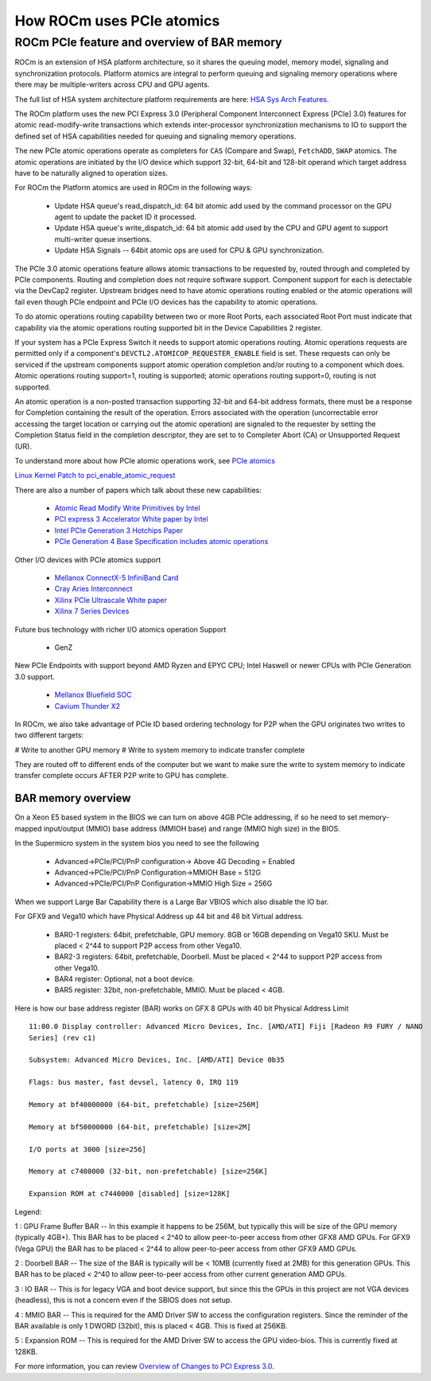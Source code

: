 *****************************************************************************
How ROCm uses PCIe atomics
*****************************************************************************

ROCm PCIe feature and overview of BAR memory
================================================================

ROCm is an extension of HSA platform architecture, so it shares the queuing model, memory model,
signaling and synchronization protocols. Platform atomics are integral to perform queuing and
signaling memory operations where there may be multiple-writers across CPU and GPU agents.

The full list of HSA system architecture platform requirements are here:
`HSA Sys Arch Features <http://hsafoundation.com/wp-content/uploads/2021/02/HSA-SysArch-1.2.pdf>`_.

The ROCm platform uses the new PCI Express 3.0 (Peripheral Component Interconnect Express [PCIe]
3.0) features for atomic read-modify-write transactions which extends inter-processor synchronization
mechanisms to IO to support the defined set of HSA capabilities needed for queuing and signaling
memory operations.

The new PCIe atomic operations operate as completers for ``CAS`` (Compare and Swap), ``FetchADD``,
``SWAP`` atomics. The atomic operations are initiated by the I/O device which support 32-bit, 64-bit and
128-bit operand which target address have to be naturally aligned to operation sizes.

For ROCm the Platform atomics are used in ROCm in the following ways:

  * Update HSA queue's read_dispatch_id: 64 bit atomic add used by the command processor on the
    GPU agent to update the packet ID it processed.
  * Update HSA queue's write_dispatch_id: 64 bit atomic add used by the CPU and GPU agent to
    support multi-writer queue insertions.
  * Update HSA Signals -- 64bit atomic ops are used for CPU & GPU synchronization.

The PCIe 3.0 atomic operations feature allows atomic transactions to be requested by, routed through
and completed by PCIe components. Routing and completion does not require software support.
Component support for each is detectable via the DevCap2 register. Upstream bridges need to have
atomic operations routing enabled or the atomic operations will fail even though PCIe endpoint and
PCIe I/O devices has the capability to atomic operations.

To do atomic operations routing capability between two or more Root Ports, each associated Root Port
must indicate that capability via the atomic operations routing supported bit in the Device Capabilities
2 register.

If your system has a PCIe Express Switch it needs to support atomic operations routing. Atomic
operations requests are permitted only if a component's ``DEVCTL2.ATOMICOP_REQUESTER_ENABLE``
field is set. These requests can only be serviced if the upstream components support atomic operation
completion and/or routing to a component which does. Atomic operations routing support=1, routing
is supported; atomic operations routing support=0, routing is not supported.

An atomic operation is a non-posted transaction supporting 32-bit and 64-bit address formats, there
must be a response for Completion containing the result of the operation. Errors associated with the
operation (uncorrectable error accessing the target location or carrying out the atomic operation) are
signaled to the requester by setting the Completion Status field in the completion descriptor, they are
set to to Completer Abort (CA) or Unsupported Request (UR).

To understand more about how PCIe atomic operations work, see
`PCIe atomics <https://pcisig.com/specifications/pciexpress/specifications/ECN_Atomic_Ops_080417.pdf>`_

`Linux Kernel Patch to pci_enable_atomic_request <https://patchwork.kernel.org/project/linux-pci/patch/1443110390-4080-1-git-send-email-jay@jcornwall.me/>`_

There are also a number of papers which talk about these new capabilities:

  * `Atomic Read Modify Write Primitives by Intel <https://www.intel.es/content/dam/doc/white-paper/atomic-read-modify-write-primitives-i-o-devices-paper.pdf>`_
  * `PCI express 3 Accelerator White paper by Intel <https://www.intel.sg/content/dam/doc/white-paper/pci-express3-accelerator-white-paper.pdf>`_
  * `Intel PCIe Generation 3 Hotchips Paper <https://www.hotchips.org/wp-content/uploads/hc_archives/hc21/1_sun/HC21.23.1.SystemInterconnectTutorial-Epub/HC21.23.131.Ajanovic-Intel-PCIeGen3.pdf>`_
  * `PCIe Generation 4 Base Specification includes atomic operations <https://astralvx.com/storage/2020/11/PCI_Express_Base_4.0_Rev0.3_February19-2014.pdf>`_

Other I/O devices with PCIe atomics support

  * `Mellanox ConnectX-5 InfiniBand Card <http://www.mellanox.com/related-docs/prod_adapter_cards/PB_ConnectX-5_VPI_Card.pdf>`_
  * `Cray Aries Interconnect <http://www.hoti.org/hoti20/slides/Bob_Alverson.pdf>`_
  * `Xilinx PCIe Ultrascale White paper <https://docs.xilinx.com/v/u/8OZSA2V1b1LLU2rRCDVGQw>`_
  * `Xilinx 7 Series Devices <https://docs.xilinx.com/v/u/1nfXeFNnGpA0ywyykvWHWQ>`_

Future bus technology with richer I/O atomics operation Support

  * GenZ

New PCIe Endpoints with support beyond AMD Ryzen and EPYC CPU; Intel Haswell or newer CPUs
with PCIe Generation 3.0 support.

  * `Mellanox Bluefield SOC <https://docs.nvidia.com/networking/display/BlueFieldSWv25111213/BlueField+Software+Overview>`_
  * `Cavium Thunder X2 <https://en.wikichip.org/wiki/cavium/thunderx2>`_

In ROCm, we also take advantage of PCIe ID based ordering technology for P2P when the GPU
originates two writes to two different targets:

# Write to another GPU memory
# Write to system memory to indicate transfer complete

They are routed off to different ends of the computer but we want to make sure the write to system
memory to indicate transfer complete occurs AFTER P2P write to GPU has complete.

BAR memory overview
----------------------------------------------------------------------------------------------------
On a Xeon E5 based system in the BIOS we can turn on above 4GB PCIe addressing, if so he need to set
memory-mapped input/output (MMIO) base address (MMIOH base) and range (MMIO high size) in the BIOS.

In the Supermicro system in the system bios you need to see the following

  * Advanced->PCIe/PCI/PnP configuration-\> Above 4G Decoding = Enabled
  * Advanced->PCIe/PCI/PnP Configuration-\>MMIOH Base = 512G
  * Advanced->PCIe/PCI/PnP Configuration-\>MMIO High Size = 256G

When we support Large Bar Capability there is a Large Bar VBIOS which also disable the IO bar.

For GFX9 and Vega10 which have Physical Address up 44 bit and 48 bit Virtual address.

  * BAR0-1 registers: 64bit, prefetchable, GPU memory. 8GB or 16GB depending on Vega10 SKU. Must
    be placed < 2^44 to support P2P  	access from other Vega10.
  * BAR2-3 registers: 64bit, prefetchable, Doorbell. Must be placed \< 2^44 to support P2P access from
    other Vega10.
  * BAR4 register: Optional, not a boot device.
  * BAR5 register: 32bit, non-prefetchable, MMIO. Must be placed \< 4GB.

Here is how our base address register (BAR) works on GFX 8 GPUs with 40 bit Physical Address Limit ::

  11:00.0 Display controller: Advanced Micro Devices, Inc. [AMD/ATI] Fiji [Radeon R9 FURY / NANO
  Series] (rev c1)

  Subsystem: Advanced Micro Devices, Inc. [AMD/ATI] Device 0b35

  Flags: bus master, fast devsel, latency 0, IRQ 119

  Memory at bf40000000 (64-bit, prefetchable) [size=256M]

  Memory at bf50000000 (64-bit, prefetchable) [size=2M]

  I/O ports at 3000 [size=256]

  Memory at c7400000 (32-bit, non-prefetchable) [size=256K]

  Expansion ROM at c7440000 [disabled] [size=128K]

Legend:

1 : GPU Frame Buffer BAR -- In this example it happens to be 256M, but typically this will be size of the
GPU memory (typically 4GB+). This BAR has to be placed \< 2^40 to allow peer-to-peer access from
other GFX8 AMD GPUs. For GFX9 (Vega GPU) the BAR has to be placed \< 2^44 to allow peer-to-peer
access from other GFX9 AMD GPUs.

2 : Doorbell BAR -- The size of the BAR is typically will be \< 10MB (currently fixed at 2MB) for this
generation GPUs. This BAR has to be placed \< 2^40 to allow peer-to-peer access from other current
generation AMD GPUs.

3 : IO BAR -- This is for legacy VGA and boot device support, but since this the GPUs in this project are
not VGA devices (headless), this is not a concern even if the SBIOS does not setup.

4 : MMIO BAR -- This is required for the AMD Driver SW to access the configuration registers. Since the
reminder of the BAR available is only 1 DWORD (32bit), this is placed \< 4GB. This is fixed at 256KB.

5 : Expansion ROM -- This is required for the AMD Driver SW to access the GPU video-bios. This is
currently fixed at 128KB.

For more information, you can review
`Overview of Changes to PCI Express 3.0 <https://www.mindshare.com/files/resources/PCIe%203-0.pdf>`_.
